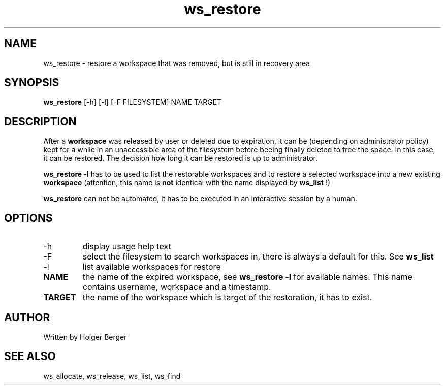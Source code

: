 .TH ws_restore 1 "October 2015" "USER COMMANDS"

.SH NAME
ws_restore \- restore a workspace that was removed, but is still in recovery area

.SH SYNOPSIS
.B ws_restore
[\-h] [\-l] [\-F FILESYSTEM]  NAME TARGET

.SH DESCRIPTION
After a 
.B workspace 
was released by user or deleted due to expiration, it can be (depending on administrator policy) kept for a while
in an unaccessible area of the filesystem before beeing finally deleted to free the space.
In this case, it can be restored. The decision how long it can be restored is up to administrator.

.B ws_restore \-l
has to be used to list the restorable workspaces and to restore a selected workspace into a new
existing 
.B workspace
.
(attention, this name is 
.B not 
identical with the name displayed by 
.B ws_list
!)

.B ws_restore 
can not be automated, it has to be executed in an interactive session
by a human.

.PP

.SH OPTIONS
.TP
\-h 
display usage help text
.TP
\-F
select the filesystem to search workspaces in, there is always a default for this.
See 
.B ws_list
.TP
\-l
list available workspaces for restore
.TP
.B NAME
the name of the expired workspace, see 
.B ws_restore -l
for available names. This name contains username, workspace and a timestamp.
.TP
.B TARGET
the name of the workspace which is target of the restoration, it has to exist.


.SH AUTHOR
Written by Holger Berger

.SH SEE ALSO
ws_allocate, ws_release, ws_list, ws_find
